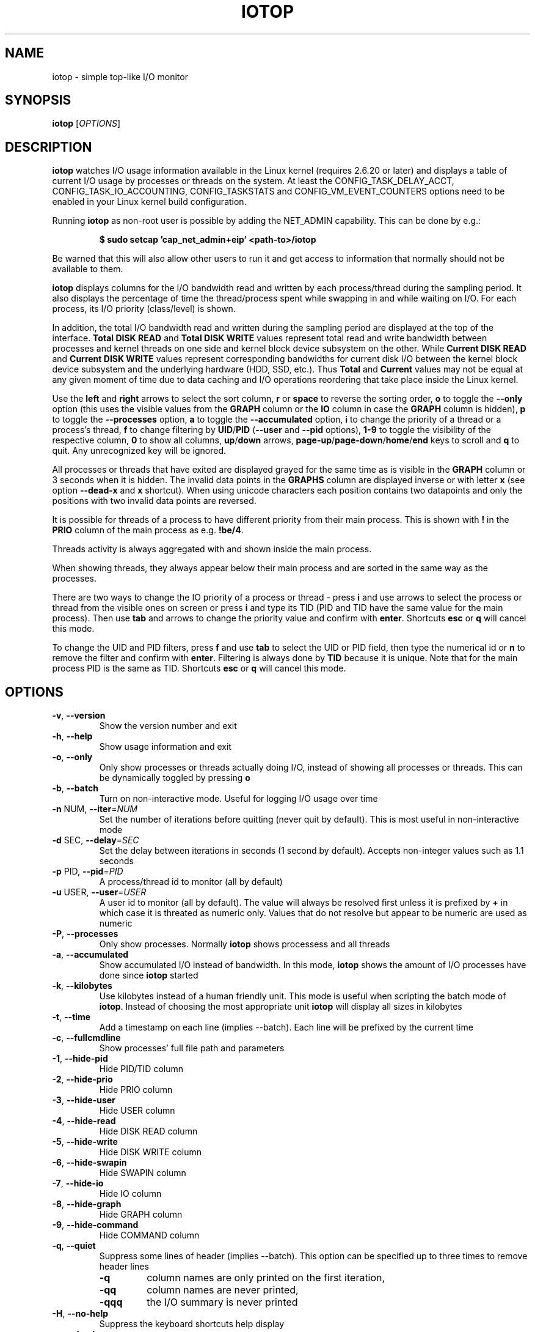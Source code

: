 .TH IOTOP "8" "September 30, 2020"
.SH NAME
iotop \- simple top\-like I/O monitor
.SH SYNOPSIS
.B iotop
[\fIOPTIONS\fR]
.SH DESCRIPTION
\fBiotop\fR watches I/O usage information available in the Linux kernel (requires
2.6.20 or later) and displays a table of current I/O usage by processes
or threads on the system. At least the CONFIG_TASK_DELAY_ACCT,
CONFIG_TASK_IO_ACCOUNTING, CONFIG_TASKSTATS and CONFIG_VM_EVENT_COUNTERS
options need to be enabled in your Linux kernel build configuration.
.PP
Running \fBiotop\fR as non-root user is possible by adding the NET_ADMIN capability.
This can be done by e.g.:
.RS
.B

$ sudo setcap 'cap_net_admin+eip' <path-to>/iotop

.RE
Be warned that this will also allow other users to run it and get access to
information that normally should not be available to them.
.PP
\fBiotop\fR displays columns for the I/O bandwidth read and written by each
process/thread during the sampling period. It also displays the percentage
of time the thread/process spent while swapping in and while waiting on I/O. For each process, its I/O priority (class/level) is shown.
.PP
In addition, the total I/O bandwidth read and written during the sampling
period are displayed at the top of the interface.
\fBTotal DISK READ\fR and \fBTotal DISK WRITE\fR values represent total read
and write bandwidth between processes and kernel threads on one side and
kernel block device subsystem on the other. While \fBCurrent DISK READ\fR and
\fBCurrent DISK WRITE\fR values represent corresponding bandwidths for current
disk I/O between the kernel block device subsystem and the underlying hardware (HDD, SSD, etc.).
Thus \fBTotal\fR and \fBCurrent\fR values may not be equal at any given moment of time
due to data caching and I/O operations reordering that take place inside the Linux kernel.
.PP
Use the \fBleft\fR and \fBright\fR arrows to select the sort column, \fBr\fR or \fBspace\fR to reverse the
sorting order, \fBo\fR to toggle the \fB\-\-only\fR option (this uses the visible values from the \fBGRAPH\fR column
or the \fBIO\fR column in case the \fBGRAPH\fR column is hidden), \fBp\fR to toggle the \fB\-\-processes\fR option, \fBa\fR
to toggle the \fB\-\-accumulated\fR option, \fBi\fR to change the priority of a thread or a
process's thread, \fBf\fR to change filtering by \fBUID\fR/\fBPID\fR (\fB\-\-user\fR and \fB\-\-pid\fR options),
\fB1-9\fR to toggle the visibility of the respective column, \fB0\fR to show all columns, \fBup\fR/\fBdown\fR arrows,
\fBpage-up\fR/\fBpage-down\fR/\fBhome\fR/\fBend\fR keys to scroll and \fBq\fR to quit.
Any unrecognized key will be ignored.
.PP
All processes or threads that have exited are displayed grayed for the same time as is visible in the \fBGRAPH\fR column or 3 seconds
when it is hidden. The invalid data points in the \fBGRAPHS\fR column are displayed inverse or with letter \fBx\fR
(see option \fB\-\-dead\-x\fR and \fBx\fR shortcut). When using unicode characters each position contains two datapoints
and only the positions with two invalid data points are reversed.
.PP
It is possible for threads of a process to have different priority from their main process. This is shown with \fB!\fR in the
\fBPRIO\fR column of the main process as e.g. \fB!be/4\fR.
.PP
Threads activity is always aggregated with and shown inside the main process.
.PP
When showing threads, they always appear below their main process and are sorted in the same way as the processes.
.PP
There are two ways to change the IO priority of a process or thread - press \fBi\fR and use arrows to select the
process or thread from the visible ones on screen or press \fBi\fR and type its TID (PID and TID have the same value
for the main process).
Then use \fBtab\fR and arrows to change the priority value and confirm with \fBenter\fR.
Shortcuts \fBesc\fR or \fBq\fR will cancel this mode.
.PP
To change the UID and PID filters, press \fBf\fR and use \fBtab\fR to select the
UID or PID field, then type the numerical id or \fBn\fR to remove the filter and confirm with \fBenter\fR.
Filtering is always done by \fBTID\fR because it is unique. Note that for the main process PID is the same
as TID.
Shortcuts \fBesc\fR or \fBq\fR will cancel this mode.
.SH OPTIONS
.TP
\fB\-v\fR, \fB\-\-version\fR
Show the version number and exit
.TP
\fB\-h\fR, \fB\-\-help\fR
Show usage information and exit
.TP
\fB\-o\fR, \fB\-\-only\fR
Only show processes or threads actually doing I/O, instead of showing all processes or threads.
This can be dynamically toggled by pressing \fBo\fR
.TP
\fB\-b\fR, \fB\-\-batch\fR
Turn on non\-interactive mode.
Useful for logging I/O usage over time
.TP
\fB\-n\fR NUM, \fB\-\-iter\fR=\fINUM\fR
Set the number of iterations before quitting (never quit by default).
This is most useful in non\-interactive mode
.TP
\fB\-d\fR SEC, \fB\-\-delay\fR=\fISEC\fR
Set the delay between iterations in seconds (1 second by default).
Accepts non-integer values such as 1.1 seconds
.TP
\fB\-p\fR PID, \fB\-\-pid\fR=\fIPID\fR
A process/thread id to monitor (all by default)
.TP
\fB\-u\fR USER, \fB\-\-user\fR=\fIUSER\fR
A user id to monitor (all by default).
The value will always be resolved first unless it is prefixed by \fB+\fR in which case it is threated as numeric only.
Values that do not resolve but appear to be numeric are used as numeric
.TP
\fB\-P\fR, \fB\-\-processes\fR
Only show processes. Normally \fBiotop\fR shows processess and all threads
.TP
\fB\-a\fR, \fB\-\-accumulated\fR
Show accumulated I/O instead of bandwidth.
In this mode, \fBiotop\fR shows the amount of I/O processes have done since \fBiotop\fR started
.TP
\fB\-k\fR, \fB\-\-kilobytes\fR
Use kilobytes instead of a human friendly unit.
This mode is useful when scripting the batch mode of \fBiotop\fR.
Instead of choosing the most appropriate unit \fBiotop\fR will display all sizes in kilobytes
.TP
\fB\-t\fR, \fB\-\-time\fR
Add a timestamp on each line (implies \-\-batch). Each line will be prefixed by the current time
.TP
\fB\-c\fR, \fB\-\-fullcmdline\fR
Show processes' full file path and parameters
.TP
\fB\-1\fR, \fB\-\-hide-pid\fR
Hide PID/TID column
.TP
\fB\-2\fR, \fB\-\-hide-prio\fR
Hide PRIO column
.TP
\fB\-3\fR, \fB\-\-hide-user\fR
Hide USER column
.TP
\fB\-4\fR, \fB\-\-hide-read\fR
Hide DISK READ column
.TP
\fB\-5\fR, \fB\-\-hide-write\fR
Hide DISK WRITE column
.TP
\fB\-6\fR, \fB\-\-hide-swapin\fR
Hide SWAPIN column
.TP
\fB\-7\fR, \fB\-\-hide-io\fR
Hide IO column
.TP
\fB\-8\fR, \fB\-\-hide-graph\fR
Hide GRAPH column
.TP
\fB\-9\fR, \fB\-\-hide-command\fR
Hide COMMAND column
.TP
\fB\-q\fR, \fB\-\-quiet\fR
Suppress some lines of header (implies \-\-batch). This option can be specified up to three times to remove header lines
.RS
.PD 0
.TP
.B \-q
column names are only printed on the first iteration,
.TP
.B \-qq
column names are never printed,
.TP
.B \-qqq
the I/O summary is never printed
.RE
.PD 1
.TP
\fB\-H\fR, \fB\-\-no\-help\fR
Suppress the keyboard shortcuts help display
.TP
\fB\-x\fR, \fB\-\-dead\-x\fR
Show dead processes/threads with letter x instead of inverse background
.PD 1
.SH KEYBOARD SHORTCUTS
.TP
\fBq\fR, \fBQ\fR
Exit
.TP
\fB<space>\fR, \fBr\fR, \fBR\fR
Toggle sort order
.TP
\fB<home>\fR
Scroll to the top of the list
.TP
\fB<end>\fR
Scroll to the bottom of the list
.TP
\fB<page-up>\fR
Scroll one screen up
.TP
\fB<page-down>\fR
Scroll one screen down
.TP
\fB<up>\fR
Scroll one line up
.TP
\fB<down>\fR
Scroll one line down
.TP
\fB<right>\fR
Sort by next column
.TP
\fB<left>\fR
Sort by previous column
.TP
\fBo\fR, \fBO\fR
Toggle showing only processes with IO activity
.TP
\fBp\fR, \fBP\fR
Toggle showing processes/threads
.TP
\fBa\fR, \fBA\fR
Toggle showing accumulated/current values
.TP
\fB?\fR, \fBh\fR, \fBH\fR
Toggle showing shortcut help
.TP
\fBc\fR, \fBC\fR
Toggle showing full command line
.TP
\fB1\fR, \fB2\fR, \fB3\fR, \fB4\fR, \fB5\fR, \fB6\fR, \fB7\fR, \fB8\fR, \fB9\fR
Toggle showing the column (column number corresponds to the shortcut)
.TP
\fB0\fR
Show all columns
.TP
\fBi\fR, \fBI\fR
IOnice a process/thread (depends on process/thread display mode)
.TP
\fBf\fR, \fBF\fR
Change UID and PID filters
.TP
\fBu\fR, \fBU\fR
Toggle using Unicode/ASCII characters for pseudo graph
.TP
\fBx\fR, \fBX\fR
Toggle the display mode of exited processes/threads between letter x and inverse background
.SH SEE ALSO
.BR ionice (1),
.BR top (1),
.BR vmstat (1),
.BR atop (1),
.BR htop (1)
.SH AUTHOR
The original Python iotop implementation was written by Guillaume Chazarain.
This rewrite in C was started in 2014 by Vyacheslav Trushkin and
reworked to include all missing features from the original Python code and
several new ones in 2020 and 2021 by Boian Bonev.
.PP
This manual page was started by Paul Wise for the
Debian project and is placed in the public domain.
